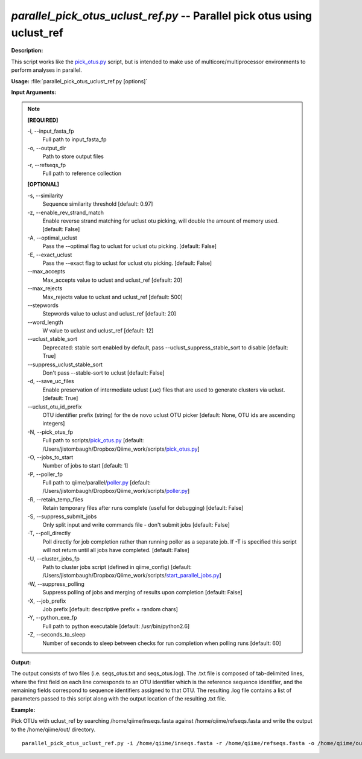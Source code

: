 .. _parallel_pick_otus_uclust_ref:

.. index:: parallel_pick_otus_uclust_ref.py

*parallel_pick_otus_uclust_ref.py* -- Parallel pick otus using uclust_ref
^^^^^^^^^^^^^^^^^^^^^^^^^^^^^^^^^^^^^^^^^^^^^^^^^^^^^^^^^^^^^^^^^^^^^^^^^^^^^^^^^^^^^^^^^^^^^^^^^^^^^^^^^^^^^^^^^^^^^^^^^^^^^^^^^^^^^^^^^^^^^^^^^^^^^^^^^^^^^^^^^^^^^^^^^^^^^^^^^^^^^^^^^^^^^^^^^^^^^^^^^^^^^^^^^^^^^^^^^^^^^^^^^^^^^^^^^^^^^^^^^^^^^^^^^^^^^^^^^^^^^^^^^^^^^^^^^^^^^^^^^^^^^

**Description:**

This script works like the `pick_otus.py <./pick_otus.html>`_ script, but is intended to make use of multicore/multiprocessor environments to perform analyses in parallel.


**Usage:** :file:`parallel_pick_otus_uclust_ref.py [options]`

**Input Arguments:**

.. note::

	
	**[REQUIRED]**
		
	-i, `-`-input_fasta_fp
		Full path to input_fasta_fp
	-o, `-`-output_dir
		Path to store output files
	-r, `-`-refseqs_fp
		Full path to reference collection
	
	**[OPTIONAL]**
		
	-s, `-`-similarity
		Sequence similarity threshold [default: 0.97]
	-z, `-`-enable_rev_strand_match
		Enable reverse strand matching for uclust otu picking, will double the amount of memory used. [default: False]
	-A, `-`-optimal_uclust
		Pass the --optimal flag to uclust for uclust otu picking. [default: False]
	-E, `-`-exact_uclust
		Pass the --exact flag to uclust for uclust otu picking. [default: False]
	`-`-max_accepts
		Max_accepts value to uclust and uclust_ref [default: 20]
	`-`-max_rejects
		Max_rejects value to uclust and uclust_ref [default: 500]
	`-`-stepwords
		Stepwords value to uclust and uclust_ref [default: 20]
	`-`-word_length
		W value to uclust and uclust_ref [default: 12]
	`-`-uclust_stable_sort
		Deprecated: stable sort enabled by default, pass --uclust_suppress_stable_sort to disable [default: True]
	`-`-suppress_uclust_stable_sort
		Don't pass --stable-sort to uclust [default: False]
	-d, `-`-save_uc_files
		Enable preservation of intermediate uclust (.uc) files that are used to generate clusters via uclust. [default: True]
	`-`-uclust_otu_id_prefix
		OTU identifier prefix (string) for the de novo uclust OTU picker [default: None, OTU ids are ascending integers]
	-N, `-`-pick_otus_fp
		Full path to scripts/`pick_otus.py <./pick_otus.html>`_ [default: /Users/jistombaugh/Dropbox/Qiime_work/scripts/`pick_otus.py <./pick_otus.html>`_]
	-O, `-`-jobs_to_start
		Number of jobs to start [default: 1]
	-P, `-`-poller_fp
		Full path to qiime/parallel/`poller.py <./poller.html>`_ [default: /Users/jistombaugh/Dropbox/Qiime_work/scripts/`poller.py <./poller.html>`_]
	-R, `-`-retain_temp_files
		Retain temporary files after runs complete (useful for debugging) [default: False]
	-S, `-`-suppress_submit_jobs
		Only split input and write commands file - don't submit jobs [default: False]
	-T, `-`-poll_directly
		Poll directly for job completion rather than running poller as a separate job. If -T is specified this script will not return until all jobs have completed. [default: False]
	-U, `-`-cluster_jobs_fp
		Path to cluster jobs script (defined in qiime_config)  [default: /Users/jistombaugh/Dropbox/Qiime_work/scripts/`start_parallel_jobs.py <./start_parallel_jobs.html>`_]
	-W, `-`-suppress_polling
		Suppress polling of jobs and merging of results upon completion [default: False]
	-X, `-`-job_prefix
		Job prefix [default: descriptive prefix + random chars]
	-Y, `-`-python_exe_fp
		Full path to python executable [default: /usr/bin/python2.6]
	-Z, `-`-seconds_to_sleep
		Number of seconds to sleep between checks for run  completion when polling runs [default: 60]


**Output:**

The output consists of two files (i.e. seqs_otus.txt and seqs_otus.log). The .txt file is composed of tab-delimited lines, where the first field on each line corresponds to an OTU identifier which is the reference sequence identifier, and the remaining fields correspond to sequence identifiers assigned to that OTU. The resulting .log file contains a list of parameters passed to this script along with the output location of the resulting .txt file.


**Example:**

Pick OTUs with uclust_ref by searching /home/qiime/inseqs.fasta against /home/qiime/refseqs.fasta and write the output to the /home/qiime/out/ directory.

::

	parallel_pick_otus_uclust_ref.py -i /home/qiime/inseqs.fasta -r /home/qiime/refseqs.fasta -o /home/qiime/out/


